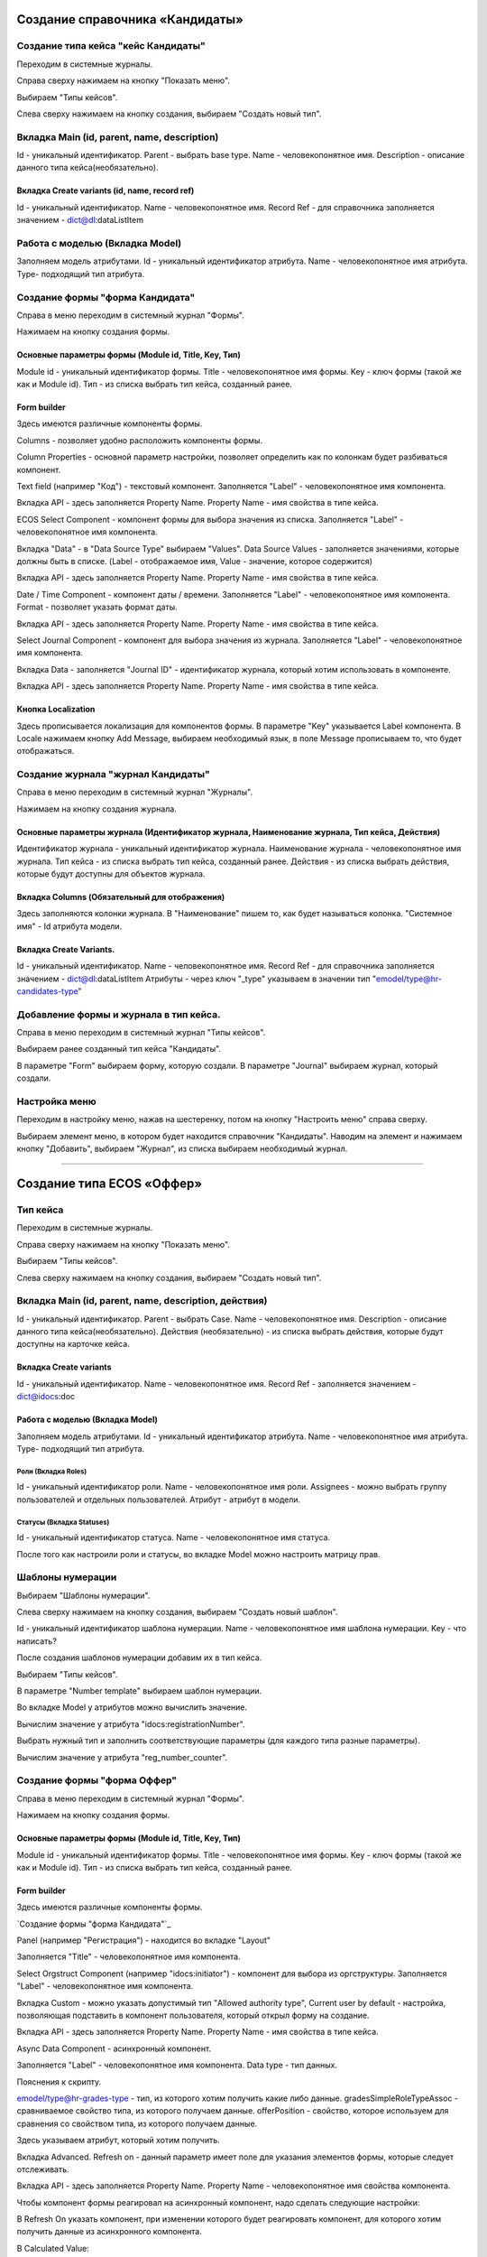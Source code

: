 =================================
Создание справочника «Кандидаты»
=================================

Создание типа кейса "кейс Кандидаты"
----------------------------------------
Переходим в системные журналы.

.. image:: _static/Переход_в_системные_журналы.png
      :scale: 100 %
      :align: center

Справа сверху нажимаем на кнопку "Показать меню".

.. image:: _static/Кнопка_показать_меню.jpg
        :scale: 100 %
        :align: center

Выбираем "Типы кейсов".

.. image:: _static/Выбрать_типы_кейсов.jpg
       :scale: 100 %
       :align: center

Слева сверху нажимаем на кнопку создания, выбираем "Создать новый тип".

.. image:: _static/Кнопка_создать_тип_кейса.jpg
        :scale: 100 %
        :align: center



Вкладка Main (id, parent, name, description)
--------------------------------------
Id - уникальный идентификатор.
Parent - выбрать base type.
Name - человекопонятное имя.
Description - описание данного типа кейса(необязательно).

.. image:: _static/Параметры_типа_кейса.jpg
        :scale: 100 %
        :align: center

Вкладка Create variants (id, name, record ref)
~~~~~~~~~~~~~~~~~~~~~~~~~
Id - уникальный идентификатор.
Name - человекопонятное имя.
Record Ref - для справочника заполняется значением - dict@dl:dataListItem

.. image:: _static/Вариант_создания_для_справочника.jpg
        :scale: 100 %
        :align: center

Работа с моделью (Вкладка Model)
--------------------------------------
Заполняем модель атрибутами.
Id - уникальный идентификатор атрибута.
Name - человекопонятное имя атрибута.
Type- подходящий тип атрибута.

.. image:: _static/Атрибуты_модели.png
        :scale: 100 %
        :align: center

Создание формы "форма Кандидата"
-----------------------------------
Справа в меню переходим в системный журнал "Формы".

.. image:: _static/Переход_в_системный_журнал_формы.jpg
        :scale: 100 %
        :align: center

Нажимаем на кнопку создания формы.

.. image:: _static/Кнопка_создать_форму.jpg
        :scale: 100 %
        :align: center

Основные параметры формы (Module id, Title, Key, Тип)
~~~~~~~~~~~~~~~~~~~~~~~~~~~~~~~~~~~~~~~~~~~~~~~~~
Module id - уникальный идентификатор формы.
Title - человекопонятное имя формы.
Key - ключ формы (такой же как и Module id).
Тип - из списка выбрать тип кейса, созданный ранее.

.. image:: _static/Параметры_формы.jpg
        :scale: 100 %
        :align: center

Form builder
~~~~~~~~~~~~
Здесь имеются различные компоненты формы.

.. image:: _static/form_builder.jpg
        :scale: 100 %
        :align: center

Columns - позволяет удобно расположить компоненты формы.

.. image:: _static/columns_component.jpg
        :scale: 100 %
        :align: center

Column Properties - основной параметр настройки, позволяет определить как по колонкам будет разбиваться компонент.

.. image:: _static/columns_properties.jpg
        :scale: 100 %
        :align: center

Text field (например "Код") - текстовый компонент.
Заполняется "Label" - человекопонятное имя компонента.

.. image:: _static/code_label.jpg
        :scale: 100 %
        :align: center

Вкладка API - здесь заполняется Property Name.
Property Name - имя свойства в типе кейса.

.. image:: _static/code_api_candidates_form.jpg
        :scale: 100 %
        :align: center

ECOS Select Component - компонент формы для выбора значения из списка.
Заполняется "Label" - человекопонятное имя компонента.

.. image:: _static/gender_label_candidates.jpg
        :scale: 100 %
        :align: center

Вкладка "Data" - в "Data Source Type" выбираем "Values".
Data Source Values - заполняется значениями, которые должны быть в списке. (Label - отображаемое имя,
Value - значение, которое содержится)

.. image:: _static/gender_data_candidates.jpg
        :scale: 100 %
        :align: center

Вкладка API - здесь заполняется Property Name.
Property Name - имя свойства в типе кейса.

.. image:: _static/gender_api_candidates.jpg
        :scale: 100 %
        :align: center

Date / Time Component - компонент даты / времени.
Заполняется "Label" - человекопонятное имя компонента.
Format - позволяет указать формат даты.

.. image:: _static/date_label_candidates.jpg
        :scale: 100 %
        :align: center

Вкладка API - здесь заполняется Property Name.
Property Name - имя свойства в типе кейса.

.. image:: _static/date_api_candidates.jpg
        :scale: 100 %
        :align: center

Select Journal Component - компонент для выбора значения из журнала.
Заполняется "Label" - человекопонятное имя компонента.

.. image:: _static/select_journal_label_candidates.jpg
        :scale: 100 %
        :align: center

Вкладка Data - заполняется "Journal ID" - идентификатор журнала, который хотим использовать в компоненте.

.. image:: _static/select_journal_data_candidates.jpg
        :scale: 100 %
        :align: center

Вкладка API - здесь заполняется Property Name.
Property Name - имя свойства в типе кейса.

.. image:: _static/select_journal_api_candidates.jpg
        :scale: 100 %
        :align: center

Кнопка Localization
~~~~~~~~~~~~

.. image:: _static/Кнопка_локализация.jpg
        :scale: 100 %
        :align: center

Здесь прописывается локализация для компонентов формы.
В параметре "Key" указывается Label компонента.
В Locale нажимаем кнопку Add Message, выбираем необходимый язык, в поле Message прописываем то,
что будет отображаться.

.. image:: _static/Локализация.png
        :scale: 100 %
        :align: center

Создание журнала "журнал Кандидаты"
-----------------------------------
Справа в меню переходим в системный журнал "Журналы".

.. image:: _static/Переход_в_системный_журнал_журналы.jpg
        :scale: 100 %
        :align: center

Нажимаем на кнопку создания журнала.

.. image:: _static/Кнопка_создать_журнал.jpg
        :scale: 100 %
        :align: center

Основные параметры журнала (Идентификатор журнала, Наименование журнала, Тип кейса, Действия)
~~~~~~~~~~~~~~~~~~~~~~~~~~~~~~~~~~~~~~~~~~~~~~~~
Идентификатор журнала - уникальный идентификатор журнала.
Наименование журнала - человекопонятное имя журнала.
Тип кейса - из списка выбрать тип кейса, созданный ранее.
Действия - из списка выбрать действия, которые будут доступны для объектов журнала.

.. image:: _static/Параметры_журнала.jpg
        :scale: 100 %
        :align: center

Вкладка Columns (Обязательный для отображения)
~~~~~~~~~~~~~~~~~~~~~~~~~~~~~~~~~~~~~~~~~~~~~~
Здесь заполняются колонки журнала.
В "Наименование" пишем то, как будет называться колонка.
"Системное имя" - Id атрибута модели.

.. image:: _static/Вкладка_Columns.jpg
        :scale: 100 %
        :align: center

Вкладка Create Variants.
~~~~~~~~~~~~~~~~~~~~~~~~~~~~~~~~~~~~~~~~~~~~~~
Id - уникальный идентификатор.
Name - человекопонятное имя.
Record Ref - для справочника заполняется значением - dict@dl:dataListItem
Атрибуты - через ключ "_type" указываем в значении тип "emodel/type@hr-candidates-type"

.. image:: _static/Вариант_создания_для_журнала.jpg
        :scale: 100 %
        :align: center

Добавление формы и журнала в тип кейса.
----------------------------------------
Справа в меню переходим в системный журнал "Типы кейсов".

.. image:: _static/Выбрать_типы_кейсов.jpg
        :scale: 100 %
        :align: center

Выбираем ранее созданный тип кейса "Кандидаты".

В параметре "Form" выбираем форму, которую создали.
В параметре "Journal" выбираем журнал, который создали.

.. image:: _static/Добавление_журнала_и_формы_в_тип_кейса.jpg
        :scale: 100 %
        :align: center

Настройка меню
--------------
Переходим в настройку меню, нажав на шестеренку, потом на кнопку "Настроить меню" справа сверху.

.. image:: _static/Кнопка_настройки_меню.jpg
        :scale: 100 %
        :align: center

Выбираем элемент меню, в котором будет находится справочник "Кандидаты".
Наводим на элемент и нажимаем кнопку "Добавить", выбираем "Журнал", из списка выбираем необходимый журнал.

.. image:: _static/Настройка_меню.jpg
        :scale: 100 %
        :align: center

----------------------------------------------------------------------------------------------------------------------------------

=================================
Создание типа ECOS «Оффер»
=================================

Тип кейса
---------
Переходим в системные журналы.

.. image:: _static/Переход_в_системные_журналы.png
        :scale: 100 %
        :align: center

Справа сверху нажимаем на кнопку "Показать меню".

.. image:: _static/Кнопка_показать_меню.jpg
        :scale: 100 %
        :align: center

Выбираем "Типы кейсов".

.. image:: _static/Выбрать_типы_кейсов.jpg
        :scale: 100 %
        :align: center

Слева сверху нажимаем на кнопку создания, выбираем "Создать новый тип".

.. image:: _static/Кнопка_создать_тип_кейса.jpg
        :scale: 100 %
        :align: center

Вкладка Main (id, parent, name, description, действия)
--------------------------------------
Id - уникальный идентификатор.
Parent - выбрать Case.
Name - человекопонятное имя.
Description - описание данного типа кейса(необязательно).
Действия (необязательно) - из списка выбрать действия, которые будут доступны на карточке кейса.

.. image:: _static/Параметры_типа_кейса_оффер.jpg
        :scale: 100 %
        :align: center

Вкладка Create variants
~~~~~~~~~~~~~~~~~~~~~~~~~
Id - уникальный идентификатор.
Name - человекопонятное имя.
Record Ref - заполняется значением - dict@idocs:doc

.. image:: _static/Вариант_создания_для_оффера.jpg
        :scale: 100 %
        :align: center


Работа с моделью (Вкладка Model)
~~~~~~~~~~~~~~~~~~~~~~~~~~~~~~~~~~~~
Заполняем модель атрибутами.
Id - уникальный идентификатор атрибута.
Name - человекопонятное имя атрибута.
Type- подходящий тип атрибута.

.. image:: _static/Атрибуты_модели_оффер.jpg
        :scale: 100 %
        :align: center

Роли (Вкладка Roles)
""""""""""""""""""""""""""""""""""""""""""""""""""""""""""""""""""""""""""""""""""""
Id - уникальный идентификатор роли.
Name - человекопонятное имя роли.
Assignees - можно выбрать группу пользователей и отдельных пользователей.
Атрибут - атрибут в модели.

.. image:: _static/Роли_оффера.jpg
        :scale: 100 %
        :align: center

Статусы (Вкладка Statuses)
""""""""""""""""""""""""""""
Id - уникальный идентификатор статуса.
Name - человекопонятное имя статуса.

.. image:: _static/Статусы_оффера.png
        :scale: 100 %
        :align: center

После того как настроили роли и статусы, во вкладке Model можно настроить матрицу прав.

.. image:: _static/Кнопка_прав.jpg
        :scale: 100 %
        :align: center

.. image:: _static/Кнопка_прав_оффер.jpg
        :scale: 100 %
        :align: center

Шаблоны нумерации
--------------
Выбираем "Шаблоны нумерации".

.. image:: _static/Журнал_шаблоны_нумерации.jpg
        :scale: 100 %
        :align: center

Слева сверху нажимаем на кнопку создания, выбираем "Создать новый шаблон".

.. image:: _static/Кнопка_создать_новый_шаблон.jpg
        :scale: 100 %
        :align: center

Id - уникальный идентификатор шаблона нумерации.
Name - человекопонятное имя шаблона нумерации.
Key - что написать?

.. image:: _static/regnumber_template.jpg
        :scale: 100 %
        :align: center

.. image:: _static/offer_number_template.jpg
        :scale: 100 %
        :align: center

После создания шаблонов нумерации добавим их в тип кейса.

Выбираем "Типы кейсов".

.. image:: _static/Выбрать_типы_кейсов.jpg
        :scale: 100 %
        :align: center

В параметре "Number template" выбираем шаблон нумерации.

.. image:: _static/Выбрать_шаблон_нумерации_оффер.jpg
        :scale: 100 %
        :align: center

Во вкладке Model у атрибутов можно вычислить значение.

.. image:: _static/Кнопка_вычислить.jpg
        :scale: 100 %
        :align: center

Вычислим значение у атрибута "idocs:registrationNumber".

.. image:: _static/Параметры_вычисления.jpg
        :scale: 100 %
        :align: center

Выбрать нужный тип и заполнить соответствующие параметры (для каждого типа разные параметры).

Вычислим значение у атрибута "reg_number_counter".

.. image:: _static/Вычисление_шаблон_нумерации.jpg
        :scale: 100 %
        :align: center

Создание формы "форма Оффер"
-----------------------------------
Справа в меню переходим в системный журнал "Формы".

.. image:: _static/Переход_в_системный_журнал_формы.jpg
        :scale: 100 %
        :align: center

Нажимаем на кнопку создания формы.

.. image:: _static/Кнопка_создать_форму.jpg        :scale: 100 %
        :align: center

Основные параметры формы (Module id, Title, Key, Тип)
~~~~~~~~~~~~~~~~~~~~~~~~~~~~~~~~~~~~~~~~~~~~~~~~~
Module id - уникальный идентификатор формы.
Title - человекопонятное имя формы.
Key - ключ формы (такой же как и Module id).
Тип - из списка выбрать тип кейса, созданный ранее.

.. image:: _static/Параметры_формы_оффер.jpg
        :scale: 100 %
        :align: center

Form builder
~~~~~~~~~~~~
Здесь имеются различные компоненты формы.

.. _Создание формы "форма Кандидата":

`Создание формы "форма Кандидата"`_

Panel (например "Регистрация") - находится во вкладке "Layout"

.. image:: _static/component_panel.jpg
        :scale: 100 %
        :align: center

Заполняется "Title" - человекопонятное имя компонента.

.. image:: _static/panel_title.jpg
        :scale: 100 %
        :align: center

Select Orgstruct Component (например "idocs:initiator") - компонент для выбора из оргструктуры.
Заполняется "Label" - человекопонятное имя компонента.

.. image:: _static/orgstruct_label.jpg
        :scale: 100 %
        :align: center

Вкладка Custom - можно указать допустимый тип "Allowed authority type",
Current user by default - настройка, позволяющая подставить в компонент пользователя, который открыл форму на создание.

.. image:: _static/orgstruct_custom.jpg
        :scale: 100 %
        :align: center

Вкладка API - здесь заполняется Property Name.
Property Name - имя свойства в типе кейса.

.. image:: _static/orgstruct_api.jpg
        :scale: 100 %
        :align: center

Async Data Component - асинхронный компонент.

.. image:: _static/asyncdata_component.jpg
        :scale: 100 %
        :align: center

Заполняется "Label" - человекопонятное имя компонента.
Data type - тип данных.

.. image:: _static/asyncdata_example.jpg
        :scale: 100 %
        :align: center

Пояснения к скрипту.

.. image:: _static/asyncdata_script.jpg
        :scale: 100 %
        :align: center

emodel/type@hr-grades-type - тип, из которого хотим получить какие либо данные.
gradesSimpleRoleTypeAssoc - сравниваемое свойство типа, из которого получаем данные.
offerPosition - свойство, которое используем для сравнения со свойством типа, из которого получаем данные.

Здесь указываем атрибут, который хотим получить.

.. image:: _static/asyncdata_attributes.jpg
        :scale: 100 %
        :align: center

Вкладка Advanced.
Refresh on - данный параметр имеет поле для указания элементов формы, которые следует отслеживать.

.. image:: _static/asyncdata_advanced.jpg
        :scale: 100 %
        :align: center

Вкладка API - здесь заполняется Property Name.
Property Name - человекопонятное имя свойства компонента.

.. image:: _static/asyncdata_api.jpg
        :scale: 100 %
        :align: center

Чтобы компонент формы реагировал на асинхронный компонент, надо сделать следующие настройки:

.. image:: _static/grade_component_data.jpg
        :scale: 100 %
        :align: center

В Refresh On указать компонент, при изменении которого будет реагировать компонент, для которого хотим
получить данные из асинхронного компонента.

В Calculated Value:

.. image:: _static/grade_calculated_value.jpg
        :scale: 100 %
        :align: center

JavaScript:

.. image:: _static/grade_calculated_value_script.jpg
        :scale: 100 %
        :align: center

Теперь при выборе должности, в компонент формы "Грейд" в зависимости от значения компонента "Должность",
будет автоматически выставлено значение.

Также в компонентах формы при необходимости можно выставить следующие настройки:
Disabled (вкладка Display) - делает компонент нередактируемым.

.. image:: _static/disabled_property.jpg
        :scale: 100 %
        :align: center

Required (вкладка Validation) - делает компонент обязательным для заполнения.

.. image:: _static/required_property.jpg
        :scale: 100 %
        :align: center

Кнопка Localization
~~~~~~~~~~~~

.. _Создание формы "форма Кандидата":

`Создание формы "форма Кандидата"`_

Создание журнала "журнал Оффер"
-----------------------------------
Справа в меню переходим в системный журнал "Журналы".

.. image:: _static/Переход_в_системный_журнал_журналы.jpg
        :scale: 100 %
        :align: center

Нажимаем на кнопку создания журнала.

.. image:: _static/Кнопка_создать_журнал.jpg
        :scale: 100 %
        :align: center

Основные параметры журнала (Идентификатор журнала, Наименование журнала, Тип кейса, Действия)
~~~~~~~~~~~~~~~~~~~~~~~~~~~~~~~~~~~~~~~~~~~~~~~~
Идентификатор журнала - уникальный идентификатор журнала.
Наименование журнала - человекопонятное имя журнала.
Тип кейса - из списка выбрать тип кейса, созданный ранее.
Действия - из списка выбрать действия, которые будут доступны для объектов журнала.

.. image:: _static/Параметры_журнала_оффер.jpg
        :scale: 100 %
        :align: center

Вкладка Columns (Обязательный для отображения)
~~~~~~~~~~~~~~~~~~~~~~~~~~~~~~~~~~~~~~~~~~~~~~
Здесь заполняются колонки журнала.
В "Наименование" пишем то, как будет называться колонка.
"Системное имя" - Id атрибута модели.

.. image:: _static/Вкладка_columns_оффер.jpg
        :scale: 100 %
        :align: center

Вкладка Create Variants.
~~~~~~~~~~~~~~~~~~~~~~~~~~~~~~~~~~~~~~~~~~~~~~
Id - уникальный идентификатор.
Name - человекопонятное имя.
Record Ref - заполняется значением - dict@ecos:case
Атрибуты - через ключ "_type" указываем в значении тип "emodel/type@hr-offer-type"

.. image:: _static/Вкладка_create_variants_offer_journal.jpg
        :scale: 100 %
        :align: center

Добавление формы и журнала в тип кейса.
----------------------------------------
Справа в меню переходим в системный журнал "Типы кейсов".

.. image:: _static/Выбрать_типы_кейсов.jpg
        :scale: 100 %
        :align: center

Выбираем ранее созданный тип кейса "Офер".

В параметре "Form" выбираем форму, которую создали.
В параметре "Journal" выбираем журнал, который создали.

.. image:: _static/Добавление_журнала_и_формы_в_тип_кейса.jpg
        :scale: 100 %
        :align: center

Настройка меню
--------------
Переходим в настройку меню, нажав на шестеренку, потом на кнопку "Настроить меню" справа сверху.

.. image:: _static/Кнопка_настройки_меню.jpg
        :scale: 100 %
        :align: center

Выбираем элемент меню, в котором будет находится "Офер".
Наводим на элемент и нажимаем кнопку "Добавить", выбираем "Журнал", из списка выбираем необходимый журнал.

.. image:: _static/Настройка_меню.jpg
        :scale: 100 %
        :align: center
